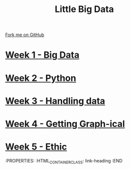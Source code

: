 #+STARTUP:indent
#+HTML_HEAD: <link rel="stylesheet" type="text/css" href="pages/css/styles.css"/>
#+HTML_HEAD_EXTRA: <link href='http://fonts.googleapis.com/css?family=Ubuntu+Mono|Ubuntu' rel='stylesheet' type='text/css'>
#+OPTIONS: f:nil author:nil num:nil creator:nil timestamp:nil  toc:nil
#+TITLE: Little Big Data
#+AUTHOR: Stephen Brown


#+BEGIN_HTML
<div class="github-fork-ribbon-wrapper left">
    <div class="github-fork-ribbon">
        <a href="https://github.com/stsb11/9-CS-bigData">Fork me on GitHub</a>
    </div>
</div>
#+END_HTML
* [[file:pages/1_Lesson.html][Week 1 - Big Data]]
:PROPERTIES:
:HTML_CONTAINER_CLASS: link-heading
:END:     
* [[file:pages/2_Lesson.html][Week 2 - Python]]
:PROPERTIES:
:HTML_CONTAINER_CLASS: link-heading
:END:      
* [[file:pages/2_Lesson.html][Week 3 - Handling data]]
:PROPERTIES:
:HTML_CONTAINER_CLASS: link-heading
:END:      
* [[file:pages/3_Lesson.html][Week 4 - Getting Graph-ical]] 
:PROPERTIES:
:HTML_CONTAINER_CLASS: link-heading
:END:
* [[file:pages/4_Lesson.html][Week 5 - Ethic]]
:PROPERTIES:
:HTML_CONTAINER_CLASS: link-heading
:END
